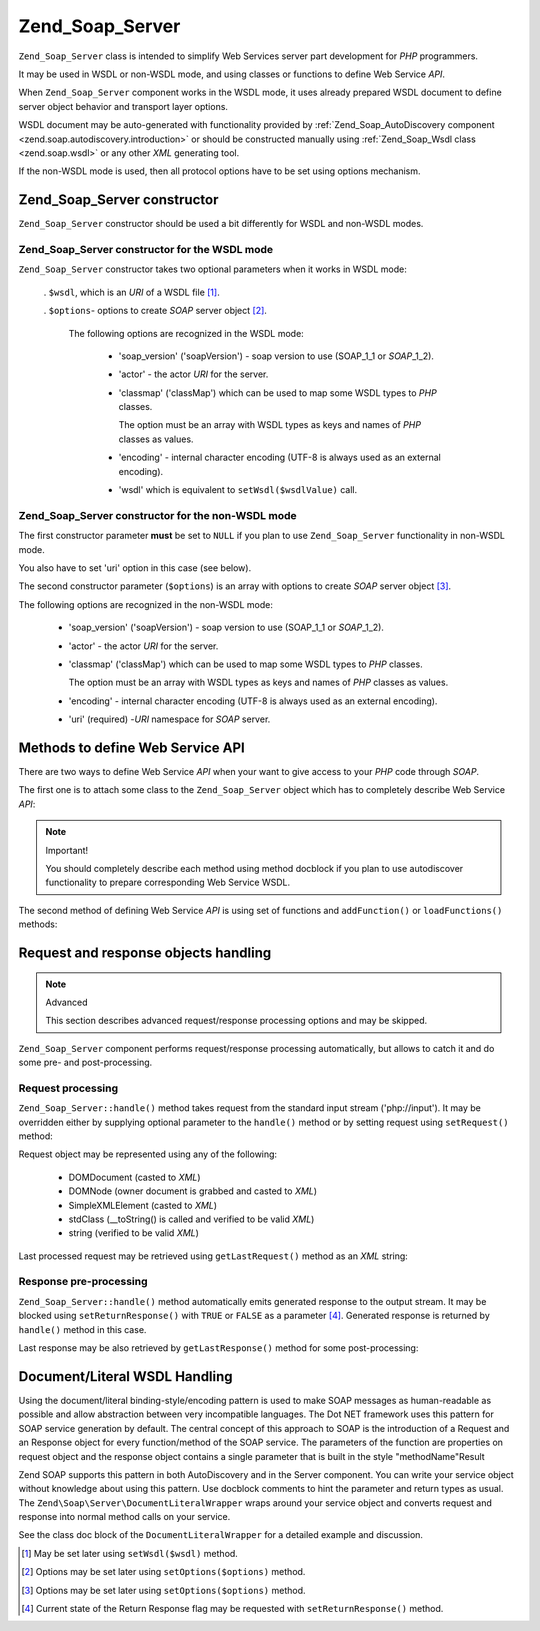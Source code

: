 .. _zend.soap.server:

Zend_Soap_Server
================

``Zend_Soap_Server`` class is intended to simplify Web Services server part development for *PHP* programmers.

It may be used in WSDL or non-WSDL mode, and using classes or functions to define Web Service *API*.

When ``Zend_Soap_Server`` component works in the WSDL mode, it uses already prepared WSDL document to define server
object behavior and transport layer options.

WSDL document may be auto-generated with functionality provided by :ref:`Zend_Soap_AutoDiscovery component
<zend.soap.autodiscovery.introduction>` or should be constructed manually using :ref:`Zend_Soap_Wsdl class
<zend.soap.wsdl>` or any other *XML* generating tool.

If the non-WSDL mode is used, then all protocol options have to be set using options mechanism.

.. _zend.soap.server.constructor:

Zend_Soap_Server constructor
----------------------------

``Zend_Soap_Server`` constructor should be used a bit differently for WSDL and non-WSDL modes.

.. _zend.soap.server.constructor.wsdl_mode:

Zend_Soap_Server constructor for the WSDL mode
^^^^^^^^^^^^^^^^^^^^^^^^^^^^^^^^^^^^^^^^^^^^^^

``Zend_Soap_Server`` constructor takes two optional parameters when it works in WSDL mode:



   . ``$wsdl``, which is an *URI* of a WSDL file [#]_.

   . ``$options``- options to create *SOAP* server object [#]_.

     The following options are recognized in the WSDL mode:



        - 'soap_version' ('soapVersion') - soap version to use (SOAP_1_1 or *SOAP*\ _1_2).

        - 'actor' - the actor *URI* for the server.

        - 'classmap' ('classMap') which can be used to map some WSDL types to *PHP* classes.

          The option must be an array with WSDL types as keys and names of *PHP* classes as values.

        - 'encoding' - internal character encoding (UTF-8 is always used as an external encoding).

        - 'wsdl' which is equivalent to ``setWsdl($wsdlValue)`` call.





.. _zend.soap.server.wsdl_mode:

Zend_Soap_Server constructor for the non-WSDL mode
^^^^^^^^^^^^^^^^^^^^^^^^^^^^^^^^^^^^^^^^^^^^^^^^^^

The first constructor parameter **must** be set to ``NULL`` if you plan to use ``Zend_Soap_Server`` functionality
in non-WSDL mode.

You also have to set 'uri' option in this case (see below).

The second constructor parameter (``$options``) is an array with options to create *SOAP* server object [#]_.

The following options are recognized in the non-WSDL mode:



   - 'soap_version' ('soapVersion') - soap version to use (SOAP_1_1 or *SOAP*\ _1_2).

   - 'actor' - the actor *URI* for the server.

   - 'classmap' ('classMap') which can be used to map some WSDL types to *PHP* classes.

     The option must be an array with WSDL types as keys and names of *PHP* classes as values.

   - 'encoding' - internal character encoding (UTF-8 is always used as an external encoding).

   - 'uri' (required) -*URI* namespace for *SOAP* server.



.. _zend.soap.server.api_define_methods:

Methods to define Web Service API
---------------------------------

There are two ways to define Web Service *API* when your want to give access to your *PHP* code through *SOAP*.

The first one is to attach some class to the ``Zend_Soap_Server`` object which has to completely describe Web
Service *API*:

.. code-block:: php
   :linenos:

   ...
   class MyClass {
       /**
        * This method takes ...
        *
        * @param integer $inputParam
        * @return string
        */
       public function method1($inputParam) {
           ...
       }

       /**
        * This method takes ...
        *
        * @param integer $inputParam1
        * @param string  $inputParam2
        * @return float
        */
       public function method2($inputParam1, $inputParam2) {
           ...
       }

       ...
   }
   ...
   $server = new Zend_Soap_Server(null, $options);
   // Bind Class to Soap Server
   $server->setClass('MyClass');
   // Bind already initialized object to Soap Server
   $server->setObject(new MyClass());
   ...
   $server->handle();

.. note:: Important!

   You should completely describe each method using method docblock if you plan to use autodiscover functionality
   to prepare corresponding Web Service WSDL.

The second method of defining Web Service *API* is using set of functions and ``addFunction()`` or
``loadFunctions()`` methods:

.. code-block:: php
   :linenos:

   ...
   /**
    * This function ...
    *
    * @param integer $inputParam
    * @return string
    */
   function function1($inputParam) {
       ...
   }

   /**
    * This function ...
    *
    * @param integer $inputParam1
    * @param string  $inputParam2
    * @return float
    */
   function function2($inputParam1, $inputParam2) {
       ...
   }
   ...
   $server = new Zend_Soap_Server(null, $options);
   $server->addFunction('function1');
   $server->addFunction('function2');
   ...
   $server->handle();

.. _zend.soap.server.request_response:

Request and response objects handling
-------------------------------------

.. note:: Advanced

   This section describes advanced request/response processing options and may be skipped.

``Zend_Soap_Server`` component performs request/response processing automatically, but allows to catch it and do
some pre- and post-processing.

.. _zend.soap.server.request_response.request:

Request processing
^^^^^^^^^^^^^^^^^^

``Zend_Soap_Server::handle()`` method takes request from the standard input stream ('php://input'). It may be
overridden either by supplying optional parameter to the ``handle()`` method or by setting request using
``setRequest()`` method:

.. code-block:: php
   :linenos:

   ...
   $server = new Zend_Soap_Server(...);
   ...
   // Set request using optional $request parameter
   $server->handle($request);
   ...
   // Set request using setRequest() method
   $server->setRequest();
   $server->handle();

Request object may be represented using any of the following:



   - DOMDocument (casted to *XML*)

   - DOMNode (owner document is grabbed and casted to *XML*)

   - SimpleXMLElement (casted to *XML*)

   - stdClass (\__toString() is called and verified to be valid *XML*)

   - string (verified to be valid *XML*)



Last processed request may be retrieved using ``getLastRequest()`` method as an *XML* string:

.. code-block:: php
   :linenos:

   ...
   $server = new Zend_Soap_Server(...);
   ...
   $server->handle();
   $request = $server->getLastRequest();

.. _zend.soap.server.request_response.response:

Response pre-processing
^^^^^^^^^^^^^^^^^^^^^^^

``Zend_Soap_Server::handle()`` method automatically emits generated response to the output stream. It may be
blocked using ``setReturnResponse()`` with ``TRUE`` or ``FALSE`` as a parameter [#]_. Generated response is
returned by ``handle()`` method in this case.

.. code-block:: php
   :linenos:

   ...
   $server = new Zend_Soap_Server(...);
   ...
   // Get a response as a return value of handle() method
   // instead of emitting it to the standard output
   $server->setReturnResponse(true);
   ...
   $response = $server->handle();
   ...

Last response may be also retrieved by ``getLastResponse()`` method for some post-processing:

.. code-block:: php
   :linenos:

   ...
   $server = new Zend_Soap_Server(...);
   ...
   $server->handle();
   $response = $server->getLastResponse();
   ...

.. _zend.soap.server.documentliteral:

Document/Literal WSDL Handling
------------------------------

Using the document/literal binding-style/encoding pattern is used to make SOAP messages as human-readable as
possible and allow abstraction between very incompatible languages. The Dot NET framework uses this pattern for
SOAP service generation by default. The central concept of this approach to SOAP is the introduction of a Request
and an Response object for every function/method of the SOAP service. The parameters of the function are properties
on request object and the response object contains a single parameter that is built in the style "methodName"Result

Zend SOAP supports this pattern in both AutoDiscovery and in the Server component. You can write your service
object without knowledge about using this pattern. Use docblock comments to hint the parameter and return types as
usual. The ``Zend\Soap\Server\DocumentLiteralWrapper`` wraps around your service object and converts request and
response into normal method calls on your service.

See the class doc block of the ``DocumentLiteralWrapper`` for a detailed example and discussion.



.. [#] May be set later using ``setWsdl($wsdl)`` method.
.. [#] Options may be set later using ``setOptions($options)`` method.
.. [#] Options may be set later using ``setOptions($options)`` method.
.. [#] Current state of the Return Response flag may be requested with ``setReturnResponse()`` method.